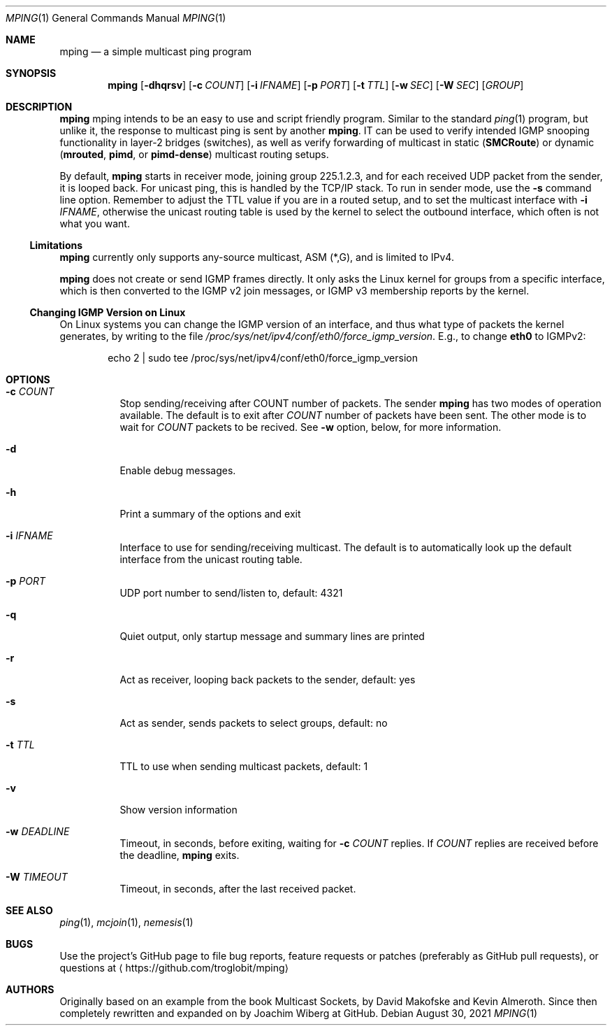 .\" Hey Emacs, this is an -*- nroff -*- document
.\"
.\" Copyright (c) 2021  Joachim Wiberg <troglobit@gmail.com>
.\"
.\" Permission is hereby granted, free of charge, to any person obtaining a copy
.\" of this software and associated documentation files (the "Software"), to deal
.\" in the Software without restriction, including without limitation the rights
.\" to use, copy, modify, merge, publish, distribute, sublicense, and/or sell
.\" copies of the Software, and to permit persons to whom the Software is
.\" furnished to do so, subject to the following conditions:
.\"
.\" The above copyright notice and this permission notice shall be included in
.\" all copies or substantial portions of the Software.
.\"
.\" THE SOFTWARE IS PROVIDED "AS IS", WITHOUT WARRANTY OF ANY KIND, EXPRESS OR
.\" IMPLIED, INCLUDING BUT NOT LIMITED TO THE WARRANTIES OF MERCHANTABILITY,
.\" FITNESS FOR A PARTICULAR PURPOSE AND NONINFRINGEMENT. IN NO EVENT SHALL THE
.\" AUTHORS OR COPYRIGHT HOLDERS BE LIABLE FOR ANY CLAIM, DAMAGES OR OTHER
.\" LIABILITY, WHETHER IN AN ACTION OF CONTRACT, TORT OR OTHERWISE, ARISING FROM,
.\" OUT OF OR IN CONNECTION WITH THE SOFTWARE OR THE USE OR OTHER DEALINGS IN
.\" THE SOFTWARE.
.\"
.Dd August 30, 2021
.Dt MPING 1
.Os
.Sh NAME
.Nm mping
.Nd a simple multicast ping program
.Sh SYNOPSIS
.Nm
.Op Fl dhqrsv
.Op Fl c Ar COUNT
.Op Fl i Ar IFNAME
.Op Fl p Ar PORT
.Op Fl t Ar TTL
.Op Fl w Ar SEC
.Op Fl W Ar SEC
.Op Ar GROUP
.Sh DESCRIPTION
.Nm
mping intends to be an easy to use and script friendly program.  Similar
to the standard
.Xr ping 1
program, but unlike it, the response to multicast ping is sent by
another
.Nm .
IT can be used to verify intended IGMP snooping functionality in layer-2
bridges (switches), as well as verify forwarding of multicast in static
.Nm ( SMCRoute )
or dynamic
.Nm ( mrouted ,
.Nm pimd ,
or
.Nm pimd-dense )
multicast routing setups.
.Pp
By default,
.Nm
starts in receiver mode, joining group 225.1.2.3, and for each received
UDP packet from the sender, it is looped back.  For unicast ping, this
is handled by the TCP/IP stack.  To run in sender mode, use the
.Fl s
command line option.  Remember to adjust the TTL value if you are in a
routed setup, and to set the multicast interface with
.Fl i Ar IFNAME ,
otherwise the unicast routing table is used by the kernel to select the
outbound interface, which often is not what you want.
.Ss Limitations
.Nm
currently only supports any-source multicast, ASM (*,G), and is limited
to IPv4.
.Pp
.Nm
does not create or send IGMP frames directly.  It only asks the Linux
kernel for groups from a specific interface, which is then converted to
the IGMP v2 join messages, or IGMP v3 membership reports by the kernel.
.Ss Changing IGMP Version on Linux
On Linux systems you can change the IGMP version of an interface, and
thus what type of packets the kernel generates, by writing to the file
.Pa /proc/sys/net/ipv4/conf/eth0/force_igmp_version .
E.g., to change
.Cm eth0
to IGMPv2:
.Bd -literal -offset indent
echo 2 | sudo tee /proc/sys/net/ipv4/conf/eth0/force_igmp_version
.Ed
.Sh OPTIONS
.Bl -tag -width Ds
.It Fl c Ar COUNT
Stop sending/receiving after COUNT number of packets.  The sender
.Nm
has two modes of operation available.  The default is to exit after
.Ar COUNT
number of packets have been sent.  The other mode is to wait for
.Ar COUNT
packets to be recived.  See
.Fl w
option, below, for more information.
.It Fl d
Enable debug messages.
.It Fl h
Print a summary of the options and exit
.It Fl i Ar IFNAME
Interface to use for sending/receiving multicast.  The default is to
automatically look up the default interface from the unicast routing
table.
.It Fl p Ar PORT
UDP port number to send/listen to, default: 4321
.It Fl q
Quiet output, only startup message and summary lines are printed
.It Fl r
Act as receiver, looping back packets to the sender, default: yes
.It Fl s
Act as sender, sends packets to select groups, default: no
.It Fl t Ar TTL
TTL to use when sending multicast packets, default: 1
.It Fl v
Show version information
.It Fl w Ar DEADLINE
Timeout, in seconds, before exiting, waiting for
.Fl c Ar COUNT
replies.  If
.Ar COUNT
replies are received before the deadline,
.Nm
exits.
.It Fl W Ar TIMEOUT
Timeout, in seconds, after the last received packet.
.El
.Sh SEE ALSO
.Xr ping 1 ,
.Xr mcjoin 1 ,
.Xr nemesis 1
.Sh BUGS
Use the project's GitHub page to file bug reports, feature requests or
patches (preferably as GitHub pull requests), or questions at
.Aq https://github.com/troglobit/mping
.Sh AUTHORS
Originally based on an example from the book Multicast Sockets, by David
Makofske and Kevin Almeroth.  Since then completely rewritten and
expanded on by Joachim Wiberg at GitHub.
